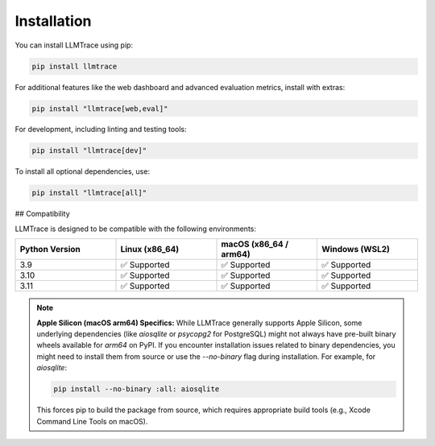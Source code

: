 Installation
============

You can install LLMTrace using pip:

.. code-block:: bash

   pip install llmtrace

For additional features like the web dashboard and advanced evaluation metrics, install with extras:

.. code-block:: bash

   pip install "llmtrace[web,eval]"

For development, including linting and testing tools:

.. code-block:: bash

   pip install "llmtrace[dev]"

To install all optional dependencies, use:

.. code-block:: bash

   pip install "llmtrace[all]"

## Compatibility

LLMTrace is designed to be compatible with the following environments:

.. list-table::
   :widths: 25 25 25 25
   :header-rows: 1

   * - Python Version
     - Linux (x86_64)
     - macOS (x86_64 / arm64)
     - Windows (WSL2)
   * - 3.9
     - ✅ Supported
     - ✅ Supported
     - ✅ Supported
   * - 3.10
     - ✅ Supported
     - ✅ Supported
     - ✅ Supported
   * - 3.11
     - ✅ Supported
     - ✅ Supported
     - ✅ Supported

.. note::
   **Apple Silicon (macOS arm64) Specifics:**
   While LLMTrace generally supports Apple Silicon, some underlying dependencies (like `aiosqlite` or `psycopg2` for PostgreSQL) might not always have pre-built binary wheels available for `arm64` on PyPI. If you encounter installation issues related to binary dependencies, you might need to install them from source or use the `--no-binary` flag during installation. For example, for `aiosqlite`:

   .. code-block:: bash

      pip install --no-binary :all: aiosqlite

   This forces pip to build the package from source, which requires appropriate build tools (e.g., Xcode Command Line Tools on macOS).
